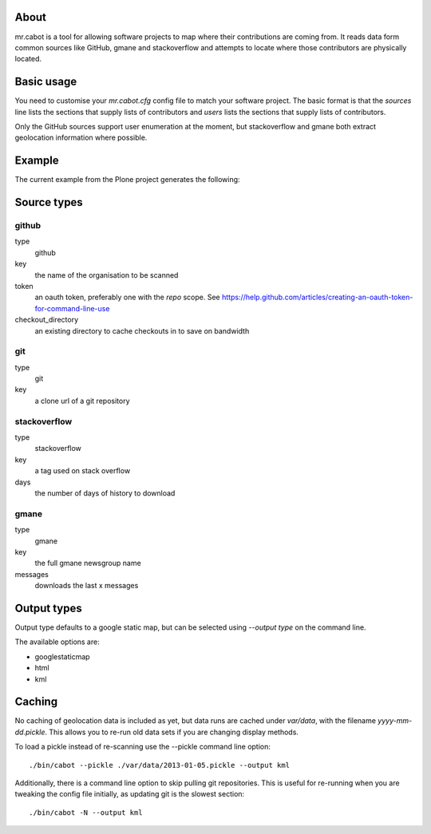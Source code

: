 About
-----

mr.cabot is a tool for allowing software projects to map where their contributions are coming from. It reads data form common sources like GitHub, gmane and stackoverflow and attempts to locate where those contributors are physically located.

Basic usage
-----------

You need to customise your `mr.cabot.cfg` config file to match your software project. The basic format is that the `sources` line lists the sections that supply lists of contributors and `users` lists the sections that supply lists of contributors.

Only the GitHub sources support user enumeration at the moment, but stackoverflow and gmane both extract geolocation information where possible.

Example
-------

The current example from the Plone project generates the following:

.. image :: http://dist.plone.org/media/contributormaps/latest.png

Source types
------------

github
======

type
	github
key
	the name of the organisation to be scanned
token
	an oauth token, preferably one with the `repo` scope. See https://help.github.com/articles/creating-an-oauth-token-for-command-line-use
checkout_directory
	an existing directory to cache checkouts in to save on bandwidth

git
===

type
	git
key
	a clone url of a git repository

stackoverflow
=============

type
	stackoverflow
key
	a tag used on stack overflow
days
	the number of days of history to download

gmane
=====

type
	gmane
key
	the full gmane newsgroup name
messages
	downloads the last x messages

Output types
------------

Output type defaults to a google static map, but can be selected using `--output type` on the command line.

The available options are:

* googlestaticmap
* html
* kml

Caching
-------

No caching of geolocation data is included as yet, but data runs are cached under `var/data`, with the filename `yyyy-mm-dd.pickle`. This allows you to re-run old data sets if you are changing display methods.

To load a pickle instead of re-scanning use the --pickle command line option::

  ./bin/cabot --pickle ./var/data/2013-01-05.pickle --output kml

Additionally, there is a command line option to skip pulling git repositories. This is useful for re-running when you are tweaking the config file initially, as updating git is the slowest section::

  ./bin/cabot -N --output kml

